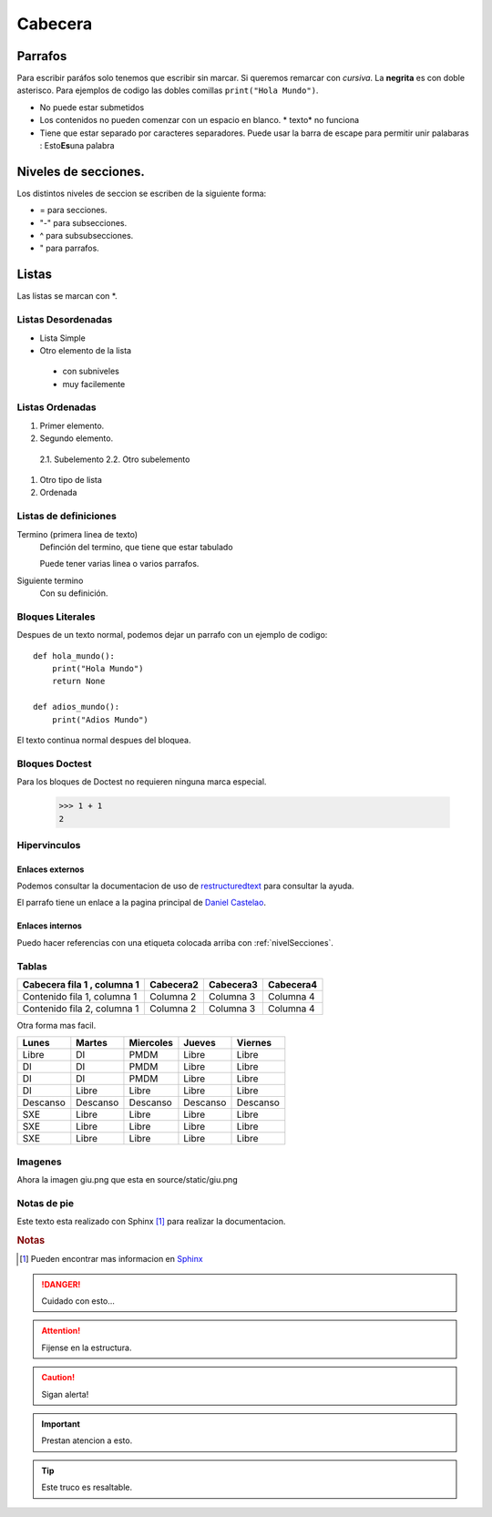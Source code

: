 Cabecera
========


Parrafos
--------

Para escribir paráfos solo tenemos que escribir sin marcar. Si queremos remarcar con *cursiva*. La **negrita** es con
doble asterisco. Para ejemplos de codigo las dobles comillas ``print("Hola Mundo")``.

* No puede estar submetidos
* Los contenidos no pueden comenzar con un espacio en blanco. * texto* no funciona
* Tiene que estar separado por caracteres separadores. Puede usar la barra de escape para permitir unir palabaras : Esto\ **Es**\una palabra

.. _nivelSecciones:
Niveles de secciones.
---------------------

Los distintos niveles de seccion se escriben de la siguiente forma:

* = para secciones.
* "-" para subsecciones.
* ^ para subsubsecciones.
* " para parrafos.

Listas
------

Las listas se marcan con *.

Listas Desordenadas
^^^^^^^^^^^^^^^^^^^

* Lista Simple
* Otro elemento de la lista

 * con subniveles
 * muy facilemente

Listas Ordenadas
^^^^

1. Primer elemento.
2. Segundo elemento.

 2.1. Subelemento
 2.2. Otro subelemento

#. Otro tipo de lista
#. Ordenada

Listas de definiciones
^^^^^^^^^^^^^^^^^^^^^^

Termino (primera linea de texto)
 Definción del termino, que tiene que estar tabulado

 Puede tener varias linea o varios parrafos.
Siguiente termino
 Con su definición.

Bloques Literales
^^^^^^^^^^^^^^^^^

Despues de un texto normal, podemos dejar un parrafo con un ejemplo de codigo::

 def hola_mundo():
     print("Hola Mundo")
     return None

 def adios_mundo():
     print("Adios Mundo")

El texto continua normal despues del bloquea.

Bloques Doctest
^^^^^^^^^^^^^^^

Para los bloques de Doctest no requieren ninguna marca especial.

 >>> 1 + 1
 2

Hipervinculos
^^^^^^^^^^^^

Enlaces externos
```````````````

Podemos consultar la documentacion de uso de `restructuredtext <http://www.sphinx-doc.org/en/master/usage/restructuredtext/basics.html>`_ para consultar la ayuda.

El parrafo tiene un enlace a la pagina principal de `Daniel Castelao`_.

.. _Daniel Castelao: https://www.danielcastelao.org

Enlaces internos
````````````````
Puedo hacer referencias con una etiqueta colocada arriba con :ref:`nivelSecciones`.


Tablas
^^^^^^

+----------------------------+-----------+-----------+-----------+
|Cabecera fila 1 , columna 1 | Cabecera2 | Cabecera3 | Cabecera4 |
+============================+===========+===========+===========+
|Contenido fila 1, columna 1 | Columna 2 | Columna 3 | Columna 4 |
+----------------------------+-----------+-----------+-----------+
|Contenido fila 2, columna 1 | Columna 2 | Columna 3 | Columna 4 |
+----------------------------+-----------+-----------+-----------+

Otra forma mas facil.

========= ======== ========= ========= =========
Lunes     Martes   Miercoles Jueves    Viernes
========= ======== ========= ========= =========
Libre     DI       PMDM      Libre     Libre
DI        DI       PMDM      Libre     Libre
DI        DI       PMDM      Libre     Libre
DI        Libre    Libre     Libre     Libre
Descanso  Descanso Descanso  Descanso  Descanso
SXE       Libre    Libre     Libre     Libre
SXE       Libre    Libre     Libre     Libre
SXE       Libre    Libre     Libre     Libre
========= ======== ========= ========= =========


Imagenes
^^^^^^^^

Ahora la imagen giu.png que esta en source/static/giu.png

.. image:: _static/giu.png
   :width: 200px
   :height: 200px
   :scale: 50 %
   :alt: Imagen de giu

Notas de pie
^^^^^^^^^^^^

Este texto esta realizado con Sphinx [#n1]_ para realizar la documentacion.

.. rubric:: Notas

.. [#n1] Pueden encontrar mas informacion en Sphinx_

.. _Sphinx: https://www.sphinx-doc.org


.. Danger::
    Cuidado con esto...

.. Attention::
    Fijense en la estructura.

.. Caution::
    Sigan alerta!

.. Important::
    Prestan atencion a esto.

.. tip::
    Este truco es resaltable.

..
   Las posibilidades son:
   Attention, caution, danger, error, hint, important, tip, warning.
